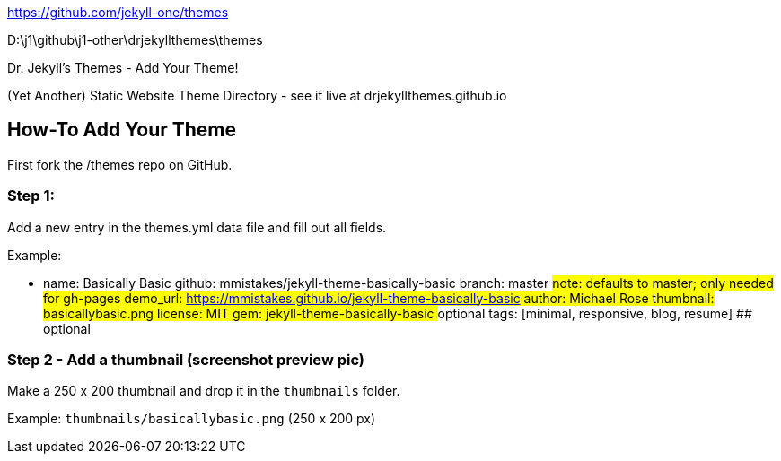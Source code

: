 
https://github.com/jekyll-one/themes

D:\j1\github\j1-other\drjekyllthemes\themes


Dr. Jekyll's Themes - Add Your Theme!

(Yet Another) Static Website Theme Directory - see it live
at drjekyllthemes.github.io

== How-To Add Your Theme

First fork the /themes repo on GitHub.

=== Step 1:

Add a new entry in the themes.yml data file and fill out all fields.

Example:

- name:      Basically Basic
  github:    mmistakes/jekyll-theme-basically-basic
  branch:    master                              ## note: defaults to master; only needed for gh-pages
  demo_url:  https://mmistakes.github.io/jekyll-theme-basically-basic
  author:    Michael Rose
  thumbnail: basicallybasic.png
  license:   MIT
  gem:       jekyll-theme-basically-basic         ## optional
  tags:     [minimal, responsive, blog, resume]   ## optional

=== Step 2 - Add a thumbnail (screenshot preview pic)

Make a 250 x 200 thumbnail and drop it in the `thumbnails` folder.

Example: `thumbnails/basicallybasic.png` (250 x 200 px)
